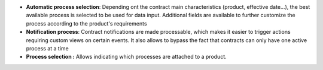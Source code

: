 - **Automatic process selection**: Depending ont the contract main
  characteristics (product, effective date...), the best available process is
  selected to be used for data input. Additional fields are available to
  further customize the process according to the product's requirements

- **Notification process**: Contract notifications are made processable, which
  makes it easier to trigger actions requiring custom views on certain events.
  It also allows to bypass the fact that contracts can only have one active
  process at a time

- **Process selection :** Allows indicating which processes are attached to a
  product.

